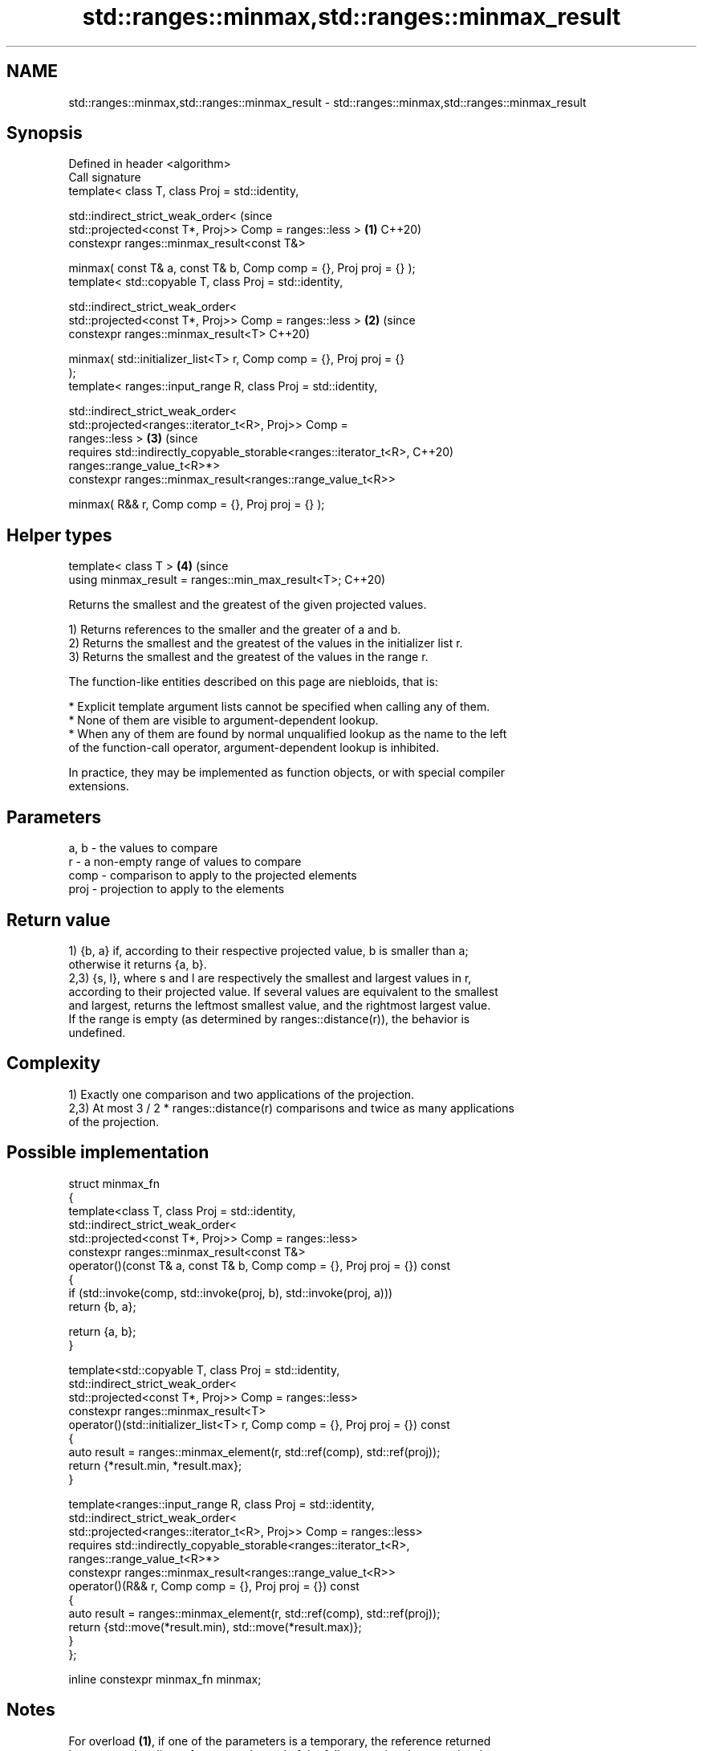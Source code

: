 .TH std::ranges::minmax,std::ranges::minmax_result 3 "2024.06.10" "http://cppreference.com" "C++ Standard Libary"
.SH NAME
std::ranges::minmax,std::ranges::minmax_result \- std::ranges::minmax,std::ranges::minmax_result

.SH Synopsis
   Defined in header <algorithm>
   Call signature
   template< class T, class Proj = std::identity,

             std::indirect_strict_weak_order<                                   (since
                 std::projected<const T*, Proj>> Comp = ranges::less >      \fB(1)\fP C++20)
   constexpr ranges::minmax_result<const T&>

       minmax( const T& a, const T& b, Comp comp = {}, Proj proj = {} );
   template< std::copyable T, class Proj = std::identity,

             std::indirect_strict_weak_order<
                 std::projected<const T*, Proj>> Comp = ranges::less >      \fB(2)\fP (since
   constexpr ranges::minmax_result<T>                                           C++20)

       minmax( std::initializer_list<T> r, Comp comp = {}, Proj proj = {}
   );
   template< ranges::input_range R, class Proj = std::identity,

             std::indirect_strict_weak_order<
                 std::projected<ranges::iterator_t<R>, Proj>> Comp =
   ranges::less >                                                           \fB(3)\fP (since
   requires std::indirectly_copyable_storable<ranges::iterator_t<R>,            C++20)
   ranges::range_value_t<R>*>
   constexpr ranges::minmax_result<ranges::range_value_t<R>>

       minmax( R&& r, Comp comp = {}, Proj proj = {} );
.SH Helper types
   template< class T >                                                      \fB(4)\fP (since
   using minmax_result = ranges::min_max_result<T>;                             C++20)

   Returns the smallest and the greatest of the given projected values.

   1) Returns references to the smaller and the greater of a and b.
   2) Returns the smallest and the greatest of the values in the initializer list r.
   3) Returns the smallest and the greatest of the values in the range r.

   The function-like entities described on this page are niebloids, that is:

     * Explicit template argument lists cannot be specified when calling any of them.
     * None of them are visible to argument-dependent lookup.
     * When any of them are found by normal unqualified lookup as the name to the left
       of the function-call operator, argument-dependent lookup is inhibited.

   In practice, they may be implemented as function objects, or with special compiler
   extensions.

.SH Parameters

   a, b - the values to compare
   r    - a non-empty range of values to compare
   comp - comparison to apply to the projected elements
   proj - projection to apply to the elements

.SH Return value

   1) {b, a} if, according to their respective projected value, b is smaller than a;
   otherwise it returns {a, b}.
   2,3) {s, l}, where s and l are respectively the smallest and largest values in r,
   according to their projected value. If several values are equivalent to the smallest
   and largest, returns the leftmost smallest value, and the rightmost largest value.
   If the range is empty (as determined by ranges::distance(r)), the behavior is
   undefined.

.SH Complexity

   1) Exactly one comparison and two applications of the projection.
   2,3) At most 3 / 2 * ranges::distance(r) comparisons and twice as many applications
   of the projection.

.SH Possible implementation

   struct minmax_fn
   {
       template<class T, class Proj = std::identity,
                std::indirect_strict_weak_order<
                    std::projected<const T*, Proj>> Comp = ranges::less>
       constexpr ranges::minmax_result<const T&>
            operator()(const T& a, const T& b, Comp comp = {}, Proj proj = {}) const
       {
           if (std::invoke(comp, std::invoke(proj, b), std::invoke(proj, a)))
               return {b, a};

           return {a, b};
       }

       template<std::copyable T, class Proj = std::identity,
                std::indirect_strict_weak_order<
                    std::projected<const T*, Proj>> Comp = ranges::less>
       constexpr ranges::minmax_result<T>
           operator()(std::initializer_list<T> r, Comp comp = {}, Proj proj = {}) const
       {
           auto result = ranges::minmax_element(r, std::ref(comp), std::ref(proj));
           return {*result.min, *result.max};
       }

       template<ranges::input_range R, class Proj = std::identity,
                std::indirect_strict_weak_order<
                    std::projected<ranges::iterator_t<R>, Proj>> Comp = ranges::less>
       requires std::indirectly_copyable_storable<ranges::iterator_t<R>,
                                                  ranges::range_value_t<R>*>
       constexpr ranges::minmax_result<ranges::range_value_t<R>>
           operator()(R&& r, Comp comp = {}, Proj proj = {}) const
       {
           auto result = ranges::minmax_element(r, std::ref(comp), std::ref(proj));
           return {std::move(*result.min), std::move(*result.max)};
       }
   };

   inline constexpr minmax_fn minmax;

.SH Notes

   For overload \fB(1)\fP, if one of the parameters is a temporary, the reference returned
   becomes a dangling reference at the end of the full expression that contains the
   call to minmax:

 int n = 1;
 auto p = std::ranges::minmax(n, n + 1);
 int m = p.min; // ok
 int x = p.max; // undefined behavior

 // Note that structured bindings have the same issue
 auto [mm, xx] = std::ranges::minmax(n, n + 1);
 xx; // undefined behavior

.SH Example


// Run this code

 #include <algorithm>
 #include <array>
 #include <iostream>
 #include <random>

 int main()
 {
     namespace ranges = std::ranges;

     constexpr std::array v{3, 1, 4, 1, 5, 9, 2, 6, 5};

     std::random_device rd;
     std::mt19937_64 generator(rd());
     std::uniform_int_distribution<> distribution(0, ranges::distance(v)); // [0..9]

     // auto bounds = ranges::minmax(distribution(generator), distribution(generator));
     // UB: dangling references: bounds.min and bounds.max have the type `const int&`.

     const int x1 = distribution(generator);
     const int x2 = distribution(generator);
     auto bounds = ranges::minmax(x1, x2); // OK: got references to lvalues x1 and x2

     std::cout << "v[" << bounds.min << ":" << bounds.max << "]: ";
     for (int i = bounds.min; i < bounds.max; ++i)
         std::cout << v[i] << ' ';
     std::cout << '\\n';

     auto [min, max] = ranges::minmax(v);
     std::cout << "smallest: " << min << ", " << "largest: " << max << '\\n';
 }

.SH Possible output:

 v[3:9]: 1 5 9 2 6 5
 smallest: 1, largest: 9

.SH See also

   ranges::min            returns the smaller of the given values
   (C++20)                (niebloid)
   ranges::max            returns the greater of the given values
   (C++20)                (niebloid)
   ranges::minmax_element returns the smallest and the largest elements in a range
   (C++20)                (niebloid)
   ranges::clamp          clamps a value between a pair of boundary values
   (C++20)                (niebloid)
   minmax                 returns the smaller and larger of two elements
   \fI(C++11)\fP                \fI(function template)\fP
